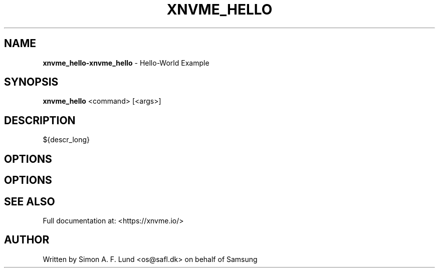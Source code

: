 .\" Text automatically generated by txt2man
.TH XNVME_HELLO 1 "18 October 2019" "xNVMe" "xNVMe"
.SH NAME
\fBxnvme_hello-xnvme_hello \fP- Hello-World Example
.SH SYNOPSIS
.nf
.fam C
\fBxnvme_hello\fP <command> [<args>]
.fam T
.fi
.fam T
.fi
.SH DESCRIPTION
${descr_long}
.SH OPTIONS
.SH OPTIONS

.SH SEE ALSO
Full documentation at: <https://xnvme.io/>
.SH AUTHOR
Written by Simon A. F. Lund <os@safl.dk> on behalf of Samsung

